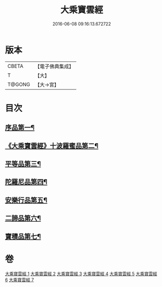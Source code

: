 #+TITLE: 大乘寶雲經 
#+DATE: 2016-06-08 09:16:13.672722

* 版本
 |     CBETA|【電子佛典集成】|
 |         T|【大】     |
 |    T@GONG|【大→宮】   |

* 目次
** [[file:KR6i0297_001.txt::001-0241a6][序品第一¶]]
** [[file:KR6i0297_001.txt::001-0244b23][《大乘寶雲經》十波羅蜜品第二¶]]
** [[file:KR6i0297_003.txt::003-0254a14][平等品第三¶]]
** [[file:KR6i0297_004.txt::004-0259a23][陀羅尼品第四¶]]
** [[file:KR6i0297_005.txt::005-0265c24][安樂行品第五¶]]
** [[file:KR6i0297_006.txt::006-0272b5][二諦品第六¶]]
** [[file:KR6i0297_007.txt::007-0276b5][寶積品第七¶]]

* 卷
[[file:KR6i0297_001.txt][大乘寶雲經 1]]
[[file:KR6i0297_002.txt][大乘寶雲經 2]]
[[file:KR6i0297_003.txt][大乘寶雲經 3]]
[[file:KR6i0297_004.txt][大乘寶雲經 4]]
[[file:KR6i0297_005.txt][大乘寶雲經 5]]
[[file:KR6i0297_006.txt][大乘寶雲經 6]]
[[file:KR6i0297_007.txt][大乘寶雲經 7]]

